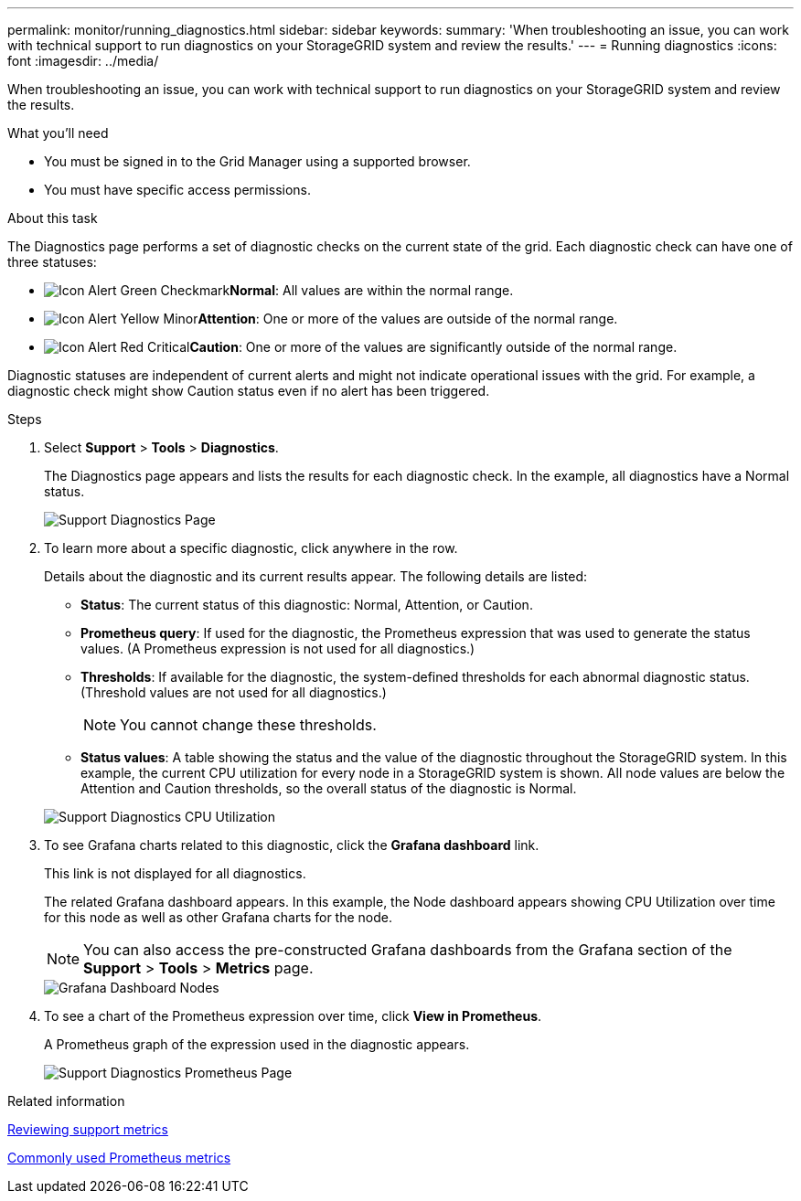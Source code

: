 ---
permalink: monitor/running_diagnostics.html
sidebar: sidebar
keywords: 
summary: 'When troubleshooting an issue, you can work with technical support to run diagnostics on your StorageGRID system and review the results.'
---
= Running diagnostics
:icons: font
:imagesdir: ../media/

[.lead]
When troubleshooting an issue, you can work with technical support to run diagnostics on your StorageGRID system and review the results.

.What you'll need
* You must be signed in to the Grid Manager using a supported browser.
* You must have specific access permissions.

.About this task
The Diagnostics page performs a set of diagnostic checks on the current state of the grid. Each diagnostic check can have one of three statuses:

* image:../media/icon_alert_green_checkmark.png[Icon Alert Green Checkmark]*Normal*: All values are within the normal range.
* image:../media/icon_alert_yellow_miinor.png[Icon Alert Yellow Minor]*Attention*: One or more of the values are outside of the normal range.
* image:../media/icon_alert_red_critical.png[Icon Alert Red Critical]*Caution*: One or more of the values are significantly outside of the normal range.

Diagnostic statuses are independent of current alerts and might not indicate operational issues with the grid. For example, a diagnostic check might show Caution status even if no alert has been triggered.

.Steps
. Select *Support* > *Tools* > *Diagnostics*.
+
The Diagnostics page appears and lists the results for each diagnostic check. In the example, all diagnostics have a Normal status.
+
image::../media/support_diagnostics_page.png[Support Diagnostics Page]

. To learn more about a specific diagnostic, click anywhere in the row.
+
Details about the diagnostic and its current results appear. The following details are listed:

 ** *Status*: The current status of this diagnostic: Normal, Attention, or Caution.
 ** *Prometheus query*: If used for the diagnostic, the Prometheus expression that was used to generate the status values. (A Prometheus expression is not used for all diagnostics.)
 ** *Thresholds*: If available for the diagnostic, the system-defined thresholds for each abnormal diagnostic status. (Threshold values are not used for all diagnostics.)
+
NOTE: You cannot change these thresholds.

 ** *Status values*: A table showing the status and the value of the diagnostic throughout the StorageGRID system.
In this example, the current CPU utilization for every node in a StorageGRID system is shown. All node values are below the Attention and Caution thresholds, so the overall status of the diagnostic is Normal.

+
image::../media/support_diagnostics_cpu_utilization.png[Support Diagnostics CPU Utilization]

. To see Grafana charts related to this diagnostic, click the *Grafana dashboard* link.
+
This link is not displayed for all diagnostics.
+
The related Grafana dashboard appears. In this example, the Node dashboard appears showing CPU Utilization over time for this node as well as other Grafana charts for the node.
+
NOTE: You can also access the pre-constructed Grafana dashboards from the Grafana section of the *Support* > *Tools* > *Metrics* page.
+
image::../media/grafana_dashboard_nodes.png[Grafana Dashboard Nodes]

. To see a chart of the Prometheus expression over time, click *View in Prometheus*.
+
A Prometheus graph of the expression used in the diagnostic appears.
+
image::../media/support_diagnostics_prometheus_png.png[Support Diagnostics Prometheus Page]

.Related information

xref:reviewing_support_metrics.adoc[Reviewing support metrics]

xref:commonly_used_prometheus_metrics.adoc[Commonly used Prometheus metrics]
